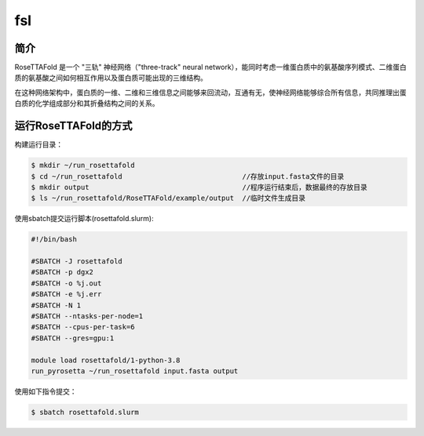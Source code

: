 .. _fsl:

fsl
===

简介
----
RoseTTAFold 是一个 "三轨" 神经网络（"three-track" neural network），能同时考虑一维蛋白质中的氨基酸序列模式、二维蛋白质的氨基酸之间如何相互作用以及蛋白质可能出现的三维结构。

在这种网络架构中，蛋白质的一维、二维和三维信息之间能够来回流动，互通有无，使神经网络能够综合所有信息，共同推理出蛋白质的化学组成部分和其折叠结构之间的关系。

运行RoseTTAFold的方式
---------------------

构建运行目录：

.. code:: bash
      
   $ mkdir ~/run_rosettafold   
   $ cd ~/run_rosettafold                             //存放input.fasta文件的目录
   $ mkdir output                                     //程序运行结束后，数据最终的存放目录
   $ ls ~/run_rosettafold/RoseTTAFold/example/output  //临时文件生成目录


使用sbatch提交运行脚本(rosettafold.slurm):    

.. code:: bash

   #!/bin/bash

   #SBATCH -J rosettafold
   #SBATCH -p dgx2
   #SBATCH -o %j.out
   #SBATCH -e %j.err
   #SBATCH -N 1
   #SBATCH --ntasks-per-node=1
   #SBATCH --cpus-per-task=6
   #SBATCH --gres=gpu:1   

   module load rosettafold/1-python-3.8
   run_pyrosetta ~/run_rosettafold input.fasta output

使用如下指令提交：

.. code:: bash
   
   $ sbatch rosettafold.slurm
